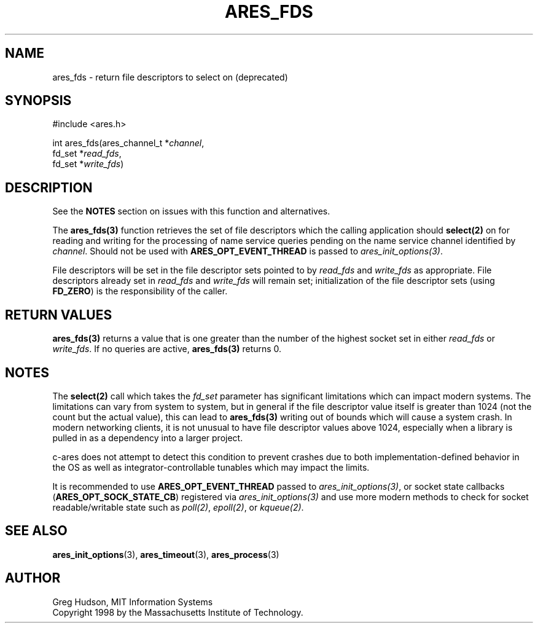 .\"
.\" Copyright 1998 by the Massachusetts Institute of Technology.
.\" SPDX-License-Identifier: MIT
.\"
.TH ARES_FDS 3 "23 July 1998"
.SH NAME
ares_fds \- return file descriptors to select on (deprecated)
.SH SYNOPSIS
.nf
#include <ares.h>

int ares_fds(ares_channel_t *\fIchannel\fP,
             fd_set *\fIread_fds\fP,
             fd_set *\fIwrite_fds\fP)
.fi
.SH DESCRIPTION
See the \fBNOTES\fP section on issues with this function and alternatives.

The \fBares_fds(3)\fP function retrieves the set of file descriptors which the
calling application should \fBselect(2)\fP on for reading and writing for the
processing of name service queries pending on the name service channel
identified by \fIchannel\fP.  Should not be used with \fBARES_OPT_EVENT_THREAD\fP
is passed to \fIares_init_options(3)\fP.

File descriptors will be set in the file descriptor sets pointed to by
\fIread_fds\fP and \fIwrite_fds\fP as appropriate.  File descriptors already
set in \fIread_fds\fP and \fIwrite_fds\fP will remain set; initialization of
the file descriptor sets (using \fBFD_ZERO\fP) is the responsibility of the
caller.
.SH RETURN VALUES
\fBares_fds(3)\fP returns a value that is one greater than the number of the
highest socket set in either \fIread_fds\fP or \fIwrite_fds\fP.  If no queries
are active, \fBares_fds(3)\fP returns 0.

.SH NOTES
The \fBselect(2)\fP call which takes the \fIfd_set\fP parameter has significant
limitations which can impact modern systems.  The limitations can vary from
system to system, but in general if the file descriptor value itself is greater
than 1024 (not the count but the actual value), this can lead to
\fBares_fds(3)\fP writing out of bounds which will cause a system crash.  In
modern networking clients, it is not unusual to have file descriptor values
above 1024, especially when a library is pulled in as a dependency into a larger
project.

c-ares does not attempt to detect this condition to prevent crashes due to both
implementation-defined behavior in the OS as well as integrator-controllable
tunables which may impact the limits.

It is recommended to use \fBARES_OPT_EVENT_THREAD\fP passed to
\fIares_init_options(3)\fP, or socket state callbacks
(\fBARES_OPT_SOCK_STATE_CB\fP) registered via \fIares_init_options(3)\fP and use
more modern methods to check for socket readable/writable state such as
\fIpoll(2)\fP, \fIepoll(2)\fP, or \fIkqueue(2)\fP.
.SH SEE ALSO
.BR ares_init_options (3),
.BR ares_timeout (3),
.BR ares_process (3)
.SH AUTHOR
Greg Hudson, MIT Information Systems
.br
Copyright 1998 by the Massachusetts Institute of Technology.
